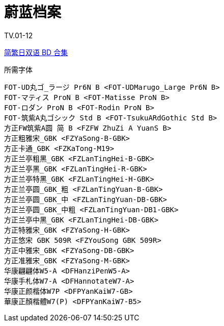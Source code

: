 // :toc:
// :toc-title: 目录
// :toclevels: 3

:dl_link: https://github.com/Nekomoekissaten-SUB/Nekomoekissaten-Storage/releases/download
:tag_chi: subtitle_pkg
:tag_jpn: subtitle_jpn
:tag_big: subtitle_effect
:imagesdir: https://nekomoe.pages.dev/images

:back_to_top_target: top-target
:back_to_top_label: 回到目录
:back_to_top: <<{back_to_top_target},{back_to_top_label}>>

[#{back_to_top_target}]
= 蔚蓝档案

// toc::[]

// == 第 1 季度

TV.01-12

{dl_link}/{tag_chi}/Blue_Archive_Web_JPCH.7z[简繁日双语 BD 合集]

.所需字体
....
FOT-UD丸ゴ_ラージ Pr6N B <FOT-UDMarugo_Large Pr6N B>
FOT-マティス ProN B <FOT-Matisse ProN B>
FOT-ロダン ProN B <FOT-Rodin ProN B>
FOT-筑紫A丸ゴシック Std B <FOT-TsukuARdGothic Std B>
方正FW筑紫A圆 简 B <FZFW ZhuZi A YuanS B>
方正粗雅宋_GBK <FZYaSong-B-GBK>
方正卡通_GBK <FZKaTong-M19>
方正兰亭粗黑_GBK <FZLanTingHei-B-GBK>
方正兰亭黑_GBK <FZLanTingHei-R-GBK>
方正兰亭特黑_GBK <FZLanTingHei-H-GBK>
方正兰亭圆_GBK_粗 <FZLanTingYuan-B-GBK>
方正兰亭圆_GBK_中 <FZLanTingYuan-DB-GBK>
方正兰亭圆_GBK_中粗 <FZLanTingYuan-DB1-GBK>
方正兰亭中黑_GBK <FZLanTingHei-DB-GBK>
方正特雅宋_GBK <FZYaSong-H-GBK>
方正悠宋 GBK 509R <FZYouSong GBK 509R>
方正中雅宋_GBK <FZYaSong-DB-GBK>
方正准雅宋_GBK <FZYaSong-M-GBK>
华康翩翩体W5-A <DFHanziPenW5-A>
华康手札体W7-A <DFHannotateW7-A>
华康正颜楷体W7P <DFPYanKaiW7-GB>
華康正顏楷體W7(P) <DFPYanKaiW7-B5>
....

// image::others/tottochan-movie.jpg[tottochan,500]

// {dl_link}/{tag_big}/Watakon_S1_Effect.7z[一期 OP 特效]

// {back_to_top}
